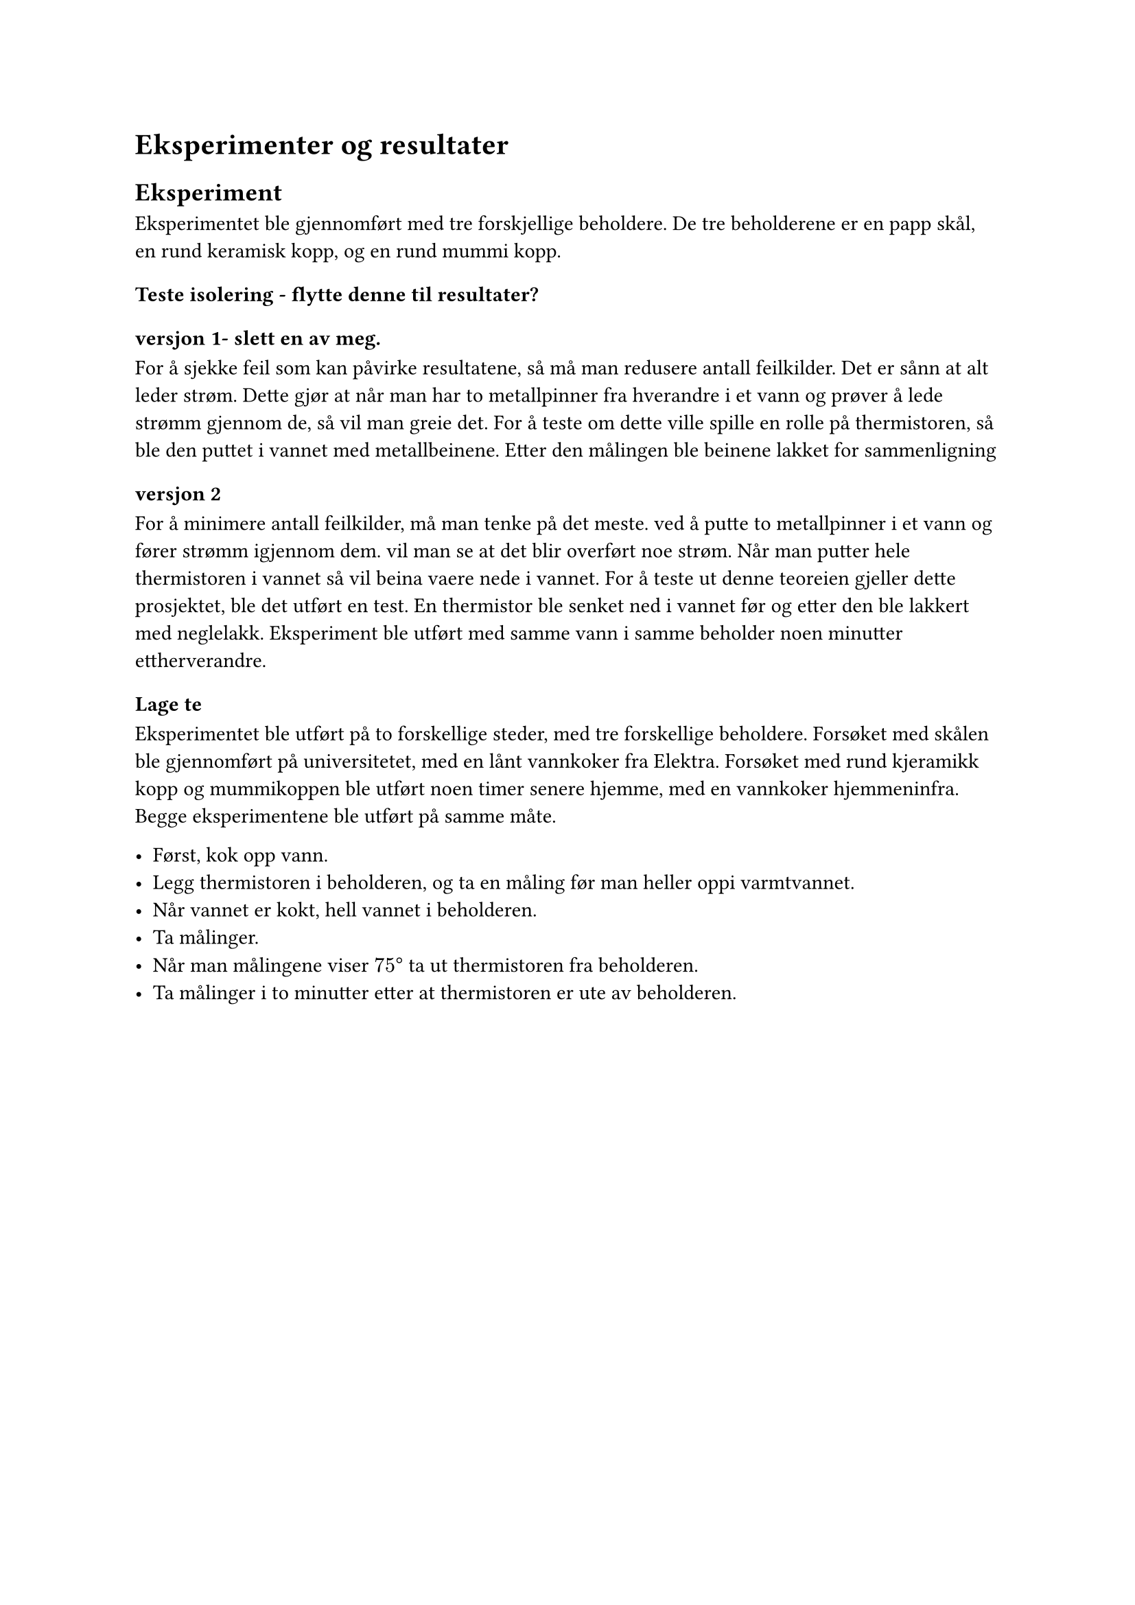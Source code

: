 = Eksperimenter og resultater

== Eksperiment
Eksperimentet ble gjennomført med tre forskjellige beholdere. 
De tre beholderene er en papp skål, en rund keramisk kopp, og en rund mummi kopp. 

//Itillegg ble det brukt et digitalt baketermometer og et analogt steketermometer for sammenligning og korektsjekking. 

=== Teste isolering - flytte denne til resultater? 

===== versjon 1- slett en av meg. 
For å sjekke feil som kan påvirke resultatene, så må man redusere antall feilkilder.
Det er sånn at alt leder strøm. Dette gjør at når man har to metallpinner fra hverandre i et vann og prøver å lede strømm gjennom de, så vil man greie det. 
For å teste om dette ville spille en rolle på thermistoren, så ble den puttet i vannet med metallbeinene. Etter den målingen ble beinene lakket for sammenligning

==== versjon 2
For å minimere antall feilkilder, må man tenke på det meste.
ved å putte to metallpinner i et vann og fører strømm igjennom dem. vil man se at det blir overført noe strøm. 
Når man putter hele thermistoren i vannet så vil beina vaere nede i vannet. 
For å teste ut denne teoreien gjeller dette prosjektet, ble det utført en test. En thermistor ble senket ned i vannet før og etter den ble lakkert med neglelakk. Eksperiment ble utført med samme vann i samme beholder noen minutter ettherverandre. 

=== Lage te

Eksperimentet ble utført på to forskellige steder, med tre forskellige beholdere. 
Forsøket med skålen ble gjennomført på universitetet, med en lånt vannkoker fra Elektra. 
Forsøket med rund kjeramikk kopp og mummikoppen ble utført noen timer senere hjemme, med en vannkoker hjemmeninfra. 
Begge eksperimentene ble utført på samme måte. 

- Først, kok opp vann. 
- Legg thermistoren i beholderen, og ta en måling før man heller oppi varmtvannet.
- Når vannet er kokt, hell vannet i beholderen. 
- Ta målinger.
- Når man målingene viser $75 degree$ ta ut thermistoren fra beholderen.
- Ta målinger i to minutter etter at thermistoren er ute av beholderen. 
#pagebreak()

== Resultater
Dette er resultatene jeg fikk under målingene av 
=== Teste isolering
Det ble målt $28.99degree$ uten neglelakk.
Etter å lakkere ble det målt $20.35degree$. 

((((((BiLDER))))))

=== Målinger

#table(
  columns: (auto, 1fr, 1fr, 1fr),
  inset: 10pt,
  align: (x,y) => (center, right, right, right).at(x),
  [Tid], [Skål],[Rund kjeramikk kopp], [Mummi kopp],
  [-00:00], [$24.8degree$], [16.6$degree$], [16.8$degree$],
  [00:00], [$88.04degree$], [89$degree$], [88$degree$],
  [00:05], [$81.31degree$], [--], [--],
  [00:10], [$77.12degree$], [88$degree$], [89$degree$],
  [00:15], [$74.89degree$], [--], [--],
  [00:30], [tatt ut -- $71.70degree$], [77$degree$], [87$degree$],
  [00:40], [$50.83degree$], [78$degree$], [85$degree$],
  [00:50], [$37degree$], [75$degree$], [83$degree$],
  [01:10], [$27.01degree$], [tatt ut -- 77$degree$], [81$degree$],
  [01:15], [$24.956degree$],[--],[--],
  [01:30], [--], [52$degree$], [79$degree$],
  [01:35], [$23.58degree$], [35$degree$], [--],
  [01:40], [--], [27$degree$], [78$degree$],
  [01:50], [$22.67degree$], [22$degree$], [77$degree$],
  [01:57], [22.29$degree$], [20$degree$], [--],
  [02:05], [--], [18$degree$], [76$degree$],
  [02:20], [21.98$degree$], [17.8$degree$], [76$degree$],
  [02:36], [--], [17.8$degree$], [tatt ut -- 75$degree$],
  [02:45], [--], [17.1$degree$], [63$degree$],
  [02:55], [--], [--], [35$degree$],
  [03:07], [--], [16.9$degree$], [22$degree$],
  [03:20], [--], [16.05$degree$], [20$degree$],
  [03:30], [--], [--], [18$degree$],
  [03:40], [--], [--], [17.9$degree$],
  [03:50], [--], [--], [17.6$degree$],
  [04:00], [--], [--], [17.3$degree$],
  [04:10], [--], [--], [17.26$degree$],
  [04:20], [--], [--], [17.09$degree$],
  [04:30], [--], [--], [17.03$degree$],
  [04:40], [--], [--], [16.9$degree$],

)

#pagebreak()

== Drøfting

=== Teste isolering
Ved gjennomføring av testing med og uten isolering, fant jeg ut at det var mye forskjell. 
Uten isolering ble det målt nesten $29degree$. Vannet som hadde blitt målt hadde ligget i rommtemperatur og kunne derfor ikke vaere så varmt siden det hadde blitt målt rundt $23degree$ i rommet før thermstorern ble puttet i vannet. 
Etter å ha isolert beinene, ble det så målt ca $20 degree$. Noe som virket mer riktig. 
Grunnen til at det er så stor forskjell -- nesten $10degree$ -- er fordi at vannet leder noe av strømmen, istedenfor at allt går igjennom thermistoren. Beinene er itillegg veldig nerme hverandre, som fører til at det er mindre avstand for elektronene. 

Med neglelakk, ble beina isolert. Elektronene vil da i hoveldsak gå igjennom thermistoren og ikke ta veien gjennom vannet. 

=== Lage te
ser at vannet som blir helt i teen ikke er 100 grader.
tar ca 1 min for vannet å gå til 75 grader. 

Når thermistoren blir helt nykokt vann på seg, så merker den det med en gang. Det tar en måling så måler thermistoren den høye temperaturen. 

Det tar ikke lang tid før thermistoren må ut av skålen eller den runde kjeramikkoppen. 

Skålen har en stor overflate, som gjør at vannet kan fordampe fort. Etter å ha tatt på undersiden av skålen etter eksperimentet, merket jeg at vannet hadde fordampet ned gjennom skålens kanter. Det var ikke forventet at den skulle holde varmen over lengre tid.

Den runde kjeramikkoppen todde jeg skulle holde den høye temperaturen litt lengre enn 1 minutt. Det er en rund kopp som har et lite hull på toppen der vannet kan fordampe fra. Itillegg er veggene et tykt lag kjeramikk, noe om vanligvis holder bra på varmen. 

Mummikoppen var den som hold lengst på den høye varmen. Den holdt i nesten 3 minutter på en varme over $75degree$. Det er overaskende med tanke på at koppen har et større hull, enn den runde kjeramikkoppen. Itillegg så har den tynnere kjeramikk vegger enn den runde koppen. 
Det som kan vaere grunnen til at den holder bedre er at det kan vaere ulike typer kjeramikk. Den ene koppen ble kjøpt i London imens den andre ble kjøpt i Norge. Det er ulik standar og hvem som produserer koppen. 

Thermistoren bruker litt under to minutter å returnere til rommtemperatur. Litt kortere tid når eksperimentet ble gjennomført på skolen på grunn av at det var høyere rommtemperatur. 

Thermistoren er en liten komponent som har mesteparten som overflate. Dette gjør at den har mer overflate å gi vekk varmen på, og siden den er liten, holder den lite på varmen.
Varmen som da er i thermistoren, er ikke mye og den har mye å fordampe på. Noe som gjør at den går fort ned i temperatur. Thermistoren er også laget av stoff som ikke holder mye på varme.

Thermistoren bruker like lang tid hver av gangene på grunn av at de fysiske forholdene i thermistoren endres ikke. Det er ingen av de fysiske tilsdandene i thermistoren som endres mellom testene, derfor forblir tiden ca den samme. 
